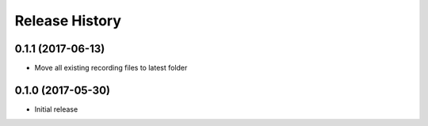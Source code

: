 .. :changelog:

Release History
===============
0.1.1 (2017-06-13)
^^^^^^^^^^^^^^^^^^
* Move all existing recording files to latest folder

0.1.0 (2017-05-30)
^^^^^^^^^^^^^^^^^^

* Initial release
